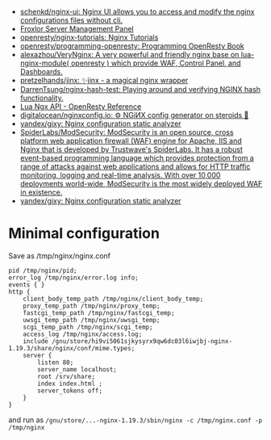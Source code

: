 - [[https://github.com/schenkd/nginx-ui][schenkd/nginx-ui: Nginx UI allows you to access and modify the nginx configurations files without cli.]]
- [[https://froxlor.org/][Froxlor Server Management Panel]]
- [[https://github.com/openresty/nginx-tutorials][openresty/nginx-tutorials: Nginx Tutorials]]
- [[https://github.com/openresty/programming-openresty][openresty/programming-openresty: Programming OpenResty Book]]
- [[https://github.com/alexazhou/VeryNginx][alexazhou/VeryNginx: A very powerful and friendly nginx base on lua-nginx-module( openresty ) which provide WAF, Control Panel, and Dashboards.]]
- [[https://github.com/pretzelhands/jinx][pretzelhands/jinx: ✨jinx - a magical nginx wrapper]]
- [[https://github.com/DarrenTsung/nginx-hash-test][DarrenTsung/nginx-hash-test: Playing around and verifying NGINX hash functionality.]]
- [[https://openresty-reference.readthedocs.io/en/latest/Lua_Nginx_API/][Lua Ngx API - OpenResty Reference]]
- [[https://github.com/digitalocean/nginxconfig.io][digitalocean/nginxconfig.io: ⚙️ NGiИX config generator on steroids 💉]]
- [[https://github.com/yandex/gixy][yandex/gixy: Nginx configuration static analyzer]]
- [[https://github.com/SpiderLabs/ModSecurity][SpiderLabs/ModSecurity: ModSecurity is an open source, cross platform web application firewall (WAF) engine for Apache, IIS and Nginx that is developed by Trustwave's SpiderLabs. It has a robust event-based programming language which provides protection from a range of attacks against web applications and allows for HTTP traffic monitoring, logging and real-time analysis. With over 10,000 deployments world-wide, ModSecurity is the most widely deployed WAF in existence.]]
- [[https://github.com/yandex/gixy][yandex/gixy: Nginx configuration static analyzer]]

* Minimal configuration
  Save as /tmp/nginx/nginx.conf
  #+begin_src nginx
    pid /tmp/nginx/pid;
    error_log /tmp/nginx/error.log info;
    events { }
    http {
        client_body_temp_path /tmp/nginx/client_body_temp;
        proxy_temp_path /tmp/nginx/proxy_temp;
        fastcgi_temp_path /tmp/nginx/fastcgi_temp;
        uwsgi_temp_path /tmp/nginx/uwsgi_temp;
        scgi_temp_path /tmp/nginx/scgi_temp;
        access_log /tmp/nginx/access.log;
        include /gnu/store/hi9vi5061sjkysyrx9qw6dc03l6iwjbj-nginx-1.19.3/share/nginx/conf/mime.types;
        server {
            listen 80;
            server_name localhost;
            root /srv/share;
            index index.html ;
            server_tokens off;
        }
    }
  #+end_src
  and run as =/gnu/store/...-nginx-1.19.3/sbin/nginx -c /tmp/nginx.conf -p /tmp/nginx=
